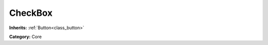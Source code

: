 .. _class_CheckBox:

CheckBox
========

**Inherits:** :ref:`Button<class_button>`

**Category:** Core



